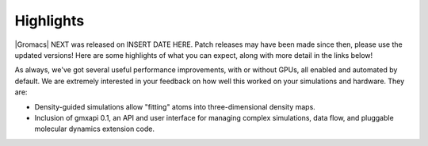 Highlights
^^^^^^^^^^

|Gromacs| NEXT was released on INSERT DATE HERE. Patch releases may
have been made since then, please use the updated versions!  Here are
some highlights of what you can expect, along with more detail in the
links below!

As always, we've got several useful performance improvements, with or
without GPUs, all enabled and automated by default. We are extremely
interested in your feedback on how well this worked on your
simulations and hardware. They are:

* Density-guided simulations allow "fitting" atoms into three-dimensional
  density maps. 
* Inclusion of gmxapi 0.1, an API and user interface for managing
  complex simulations, data flow, and pluggable molecular dynamics extension code.


.. Note to developers!
   Please use """"""" to underline the individual entries for fixed issues in the subfolders,
   otherwise the formatting on the webpage is messed up.
   Also, please use the syntax :issue:`number` to reference issues on redmine, without the
   a space between the colon and number!
